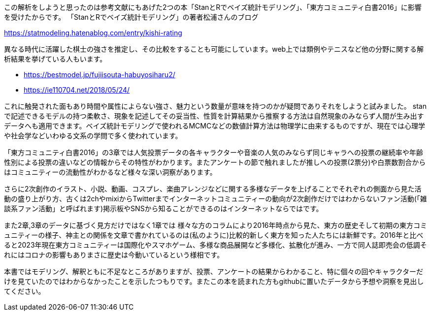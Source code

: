 
//あとがき
この解析をしようと思ったのは参考文献にもあげた2つの本「StanとRでベイズ統計モデリング」、「東方コミュニティ白書2016」に影響を受けたからです。
「StanとRでベイズ統計モデリング」の著者松浦さんのブログ

https://statmodeling.hatenablog.com/entry/kishi-rating

異なる時代に活躍した棋士の強さを推定し、その比較をすることも可能にしています。web上では類例やテニスなど他の分野に関する解析結果を挙げている人もいます。

- https://bestmodel.jp/fujiisouta-habuyosiharu2/
- https://ie110704.net/2018/05/24/

これに触発された面もあり時間や属性によらない強さ、魅力という数量が意味を持つのかが疑問でありそれをしようと試みました。
stanで記述できるモデルの持つ柔軟さ、現象を記述してその妥当性、性質を計算結果から推察する方法は自然現象のみならず人間が生み出すデータへも適用できます。ベイズ統計モデリングで使われるMCMCなどの数値計算方法は物理学に由来するものですが、現在では心理学や社会学などいわゆる文系の学問で多く使われています。

「東方コミュニティ白書2016」の3章では人気投票データの各キャラクターや音楽の人気のみならず同じキャラへの投票の継続率や年齢性別による投票の違いなどの情報からその特性がわかります。またアンケートの節で触れましたが推しへの投票(2票分)や白票数割合からはコミュニティーの流動性がわかるなど様々な深い洞察があります。

さらに2次創作のイラスト、小説、動画、コスプレ、楽曲アレンジなどに関する多様なデータを上げることでそれぞれの側面から見た活動の盛り上がり方、古くは2chやmixiからTwitterまでインターネットコミュニティーの動向が2次創作だけではわからないファン活動(「雑談系ファン活動」と呼ばれます)掲示板やSNSから知ることができるのはインターネットならではです。

また2章,3章のデータに基づく見方だけではなく1章では 様々な方のコラムにより2016年時点から見た、東方の歴史そして初期の東方コミュニティーの様子、神主との関係を文章で書かれているのは(私のように)比較的新しく東方を知った人たちには新鮮です。2016年と比べると2023年現在東方コミュニティーは国際化やスマホゲーム、多様な商品展開など多様化、拡散化が進み、一方で同人誌即売会の低調それにはコロナの影響もありまさに歴史は今動いているという様相です。

本書ではモデリング、解釈ともに不足なところがありますが、投票、アンケートの結果からわかること、特に個々の回やキャラクターだけを見ていたのではわからなかったことを示したつもりです。またこの本を読まれた方もgithubに置いたデータから予想や洞察を見出してください。


